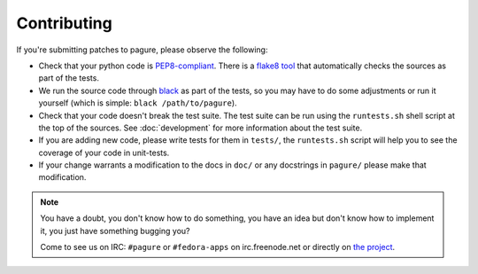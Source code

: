Contributing
============

If you're submitting patches to pagure, please observe the following:

- Check that your python code is `PEP8-compliant
  <http://www.python.org/dev/peps/pep-0008/>`_.  There is a `flake8 tool
  <http://pypi.python.org/pypi/flake8>`_ that automatically checks the sources as
  part of the tests.

- We run the source code through `black <https://pypi.python.org/pypi/black>`_
  as part of the tests, so you may have to do some adjustments or run it
  yourself (which is simple: ``black /path/to/pagure``).

- Check that your code doesn't break the test suite.  The test suite can be
  run using the ``runtests.sh`` shell script at the top of the sources.
  See :doc:`development` for more information about the test suite.

- If you are adding new code, please write tests for them in ``tests/``,
  the ``runtests.sh`` script will help you to see the coverage of your code
  in unit-tests.

- If your change warrants a modification to the docs in ``doc/`` or any
  docstrings in ``pagure/`` please make that modification.

.. note:: You have a doubt, you don't know how to do something, you have an
   idea but don't know how to implement it, you just have something bugging
   you?

   Come to see us on IRC: ``#pagure`` or ``#fedora-apps`` on
   irc.freenode.net or directly on `the project <http://pagure.io>`_.
